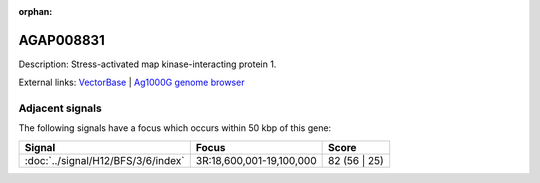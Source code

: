 :orphan:

AGAP008831
=============





Description: Stress-activated map kinase-interacting protein 1.

External links:
`VectorBase <https://www.vectorbase.org/Anopheles_gambiae/Gene/Summary?g=AGAP008831>`_ |
`Ag1000G genome browser <https://www.malariagen.net/apps/ag1000g/phase1-AR3/index.html?genome_region=3R:19121510-19123360#genomebrowser>`_



Adjacent signals
----------------

The following signals have a focus which occurs within 50 kbp of this gene:



.. cssclass:: table-hover
.. csv-table::
    :widths: auto
    :header: Signal,Focus,Score

    :doc:`../signal/H12/BFS/3/6/index`,"3R:18,600,001-19,100,000",82 (56 | 25)
    




